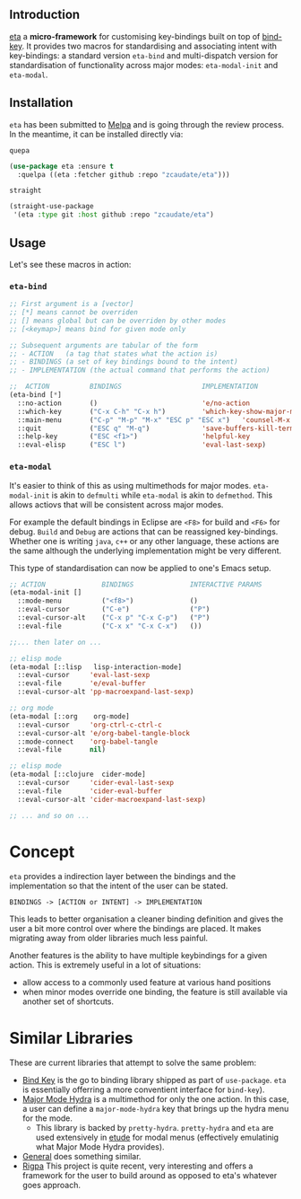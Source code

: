 #+AUTHOR:  Chris Zheng
#+EMAIL:   z@caudate.me
#+OPTIONS: toc:nil
#+STARTUP: showall

** Introduction

[[https://github.com/zcaudate/eta][eta]] a *micro-framework* for customising key-bindings built on top of
[[https://github.com/jwiegley/use-package/blob/master/bind-key.el][bind-key]]. It provides two macros for standardising and associating
intent with key-bindings: a standard version ~eta-bind~ and
multi-dispatch version for standardisation of functionality across
major modes: ~eta-modal-init~ and ~eta-modal~.

** Installation

~eta~ has been submitted to [[https://github.com/melpa/melpa/][Melpa]] and is going through the review
process. In the meantime, it can be installed directly via:

~quepa~
#+BEGIN_SRC emacs-lisp
(use-package eta :ensure t
  :quelpa ((eta :fetcher github :repo "zcaudate/eta")))
#+END_SRC

~straight~ 
#+BEGIN_SRC emacs-lisp
(straight-use-package
 '(eta :type git :host github :repo "zcaudate/eta")
#+END_SRC

** Usage

Let's see these macros in action:

*** ~eta-bind~

#+BEGIN_SRC emacs-lisp
;; First argument is a [vector]
;; [*] means cannot be overriden
;; [] means global but can be overriden by other modes
;; [<keymap>] means bind for given mode only

;; Subsequent arguments are tabular of the form
;; - ACTION   (a tag that states what the action is)
;; - BINDINGS (a set of key bindings bound to the intent)
;; - IMPLEMENTATION (the actual command that performs the action)

;;  ACTION          BINDINGS                    IMPLEMENTATION
(eta-bind [*]        
  ::no-action       ()                          'e/no-action                  ;; can be nothing
  ::which-key       ("C-x C-h" "C-x h")         'which-key-show-major-mode    ;; allow multi
  ::main-menu       ("C-p" "M-p" "M-x" "ESC p" "ESC x")   'counsel-M-x
  ::quit            ("ESC q" "M-q")             'save-buffers-kill-terminal
  ::help-key        ("ESC <f1>")                'helpful-key
  ::eval-elisp      ("ESC l")                   'eval-last-sexp)
#+END_SRC

*** ~eta-modal~

It's easier to think of this as using multimethods for major
modes. ~eta-modal-init~ is akin to ~defmulti~ while ~eta-modal~ is akin
to ~defmethod~. This allows actiovs that will be consistent across
major modes.

For example the default bindings in Eclipse are ~<F8>~ for build and
~<F6>~ for debug. ~Build~ and ~Debug~ are actions that can be reassigned
key-bindings. Whether one is writing ~java~, ~c++~ or any other
language, these actions are the same although the underlying
implementation might be very different.

This type of standardisation can now be applied to one's Emacs setup.


#+BEGIN_SRC emacs-lisp
;; ACTION              BINDINGS              INTERACTIVE PARAMS
(eta-modal-init []
  ::mode-menu          ("<f8>")              ()
  ::eval-cursor        ("C-e")               ("P")
  ::eval-cursor-alt    ("C-x p" "C-x C-p")   ("P")
  ::eval-file          ("C-x x" "C-x C-x")   ())
  
;;... then later on ...

;; elisp mode
(eta-modal [::lisp   lisp-interaction-mode]
  ::eval-cursor     'eval-last-sexp
  ::eval-file       'e/eval-buffer
  ::eval-cursor-alt 'pp-macroexpand-last-sexp)

;; org mode
(eta-modal [::org    org-mode]
  ::eval-cursor     'org-ctrl-c-ctrl-c
  ::eval-cursor-alt 'e/org-babel-tangle-block
  ::mode-connect    'org-babel-tangle
  ::eval-file       nil)

;; elisp mode
(eta-modal [::clojure  cider-mode]
  ::eval-cursor     'cider-eval-last-sexp
  ::eval-file       'cider-eval-buffer
  ::eval-cursor-alt 'cider-macroexpand-last-sexp)
  
;; ... and so on ...
#+END_SRC

* Concept

~eta~ provides a indirection layer between the bindings and the
implementation so that the intent of the user can be stated.

#+BEGIN_SRC md.graph
BINDINGS -> [ACTION or INTENT] -> IMPLEMENTATION
#+END_SRC

This leads to better organisation a cleaner binding definition and
gives the user a bit more control over where the bindings are
placed. It makes migrating away from older libraries much less
painful.

Another features is the ability to have multiple keybindings for a
given action. This is extremely useful in a lot of situations:

- allow access to a commonly used feature at various hand positions
- when minor modes override one binding, the feature is still
  available via another set of shortcuts.

* Similar Libraries

These are current libraries that attempt to solve the same problem:

- [[https://github.com/jwiegley/use-package/blob/master/bind-key.el][Bind Key]] is the go to binding library shipped as part of
  ~use-package~. ~eta~ is essentially offerring a more conventient
  interface for ~bind-key~).
- [[https://github.com/jerrypnz/major-mode-hydra.el][Major Mode Hydra]] is a multimethod for only the one action. In this
  case, a user can define a ~major-mode-hydra~ key that brings up the
  hydra menu for the mode.
  - This library is backed by ~pretty-hydra~. ~pretty-hydra~ and ~eta~
    are used extensively in [[https://github.com/zcaudate/etude/blob/master/etude/core/etude-core-lisp.el#L37-L72][etude]] for modal menus (effectively
    emulatinig what Major Mode Hydra provides).

- [[https://github.com/noctuid/general.el][General]] does something similar.
- [[https://github.com/countvajhula/rigpa][Rigpa]] This project is quite recent, very interesting and offers a framework for the user to build around as opposed to eta's whatever goes approach.



